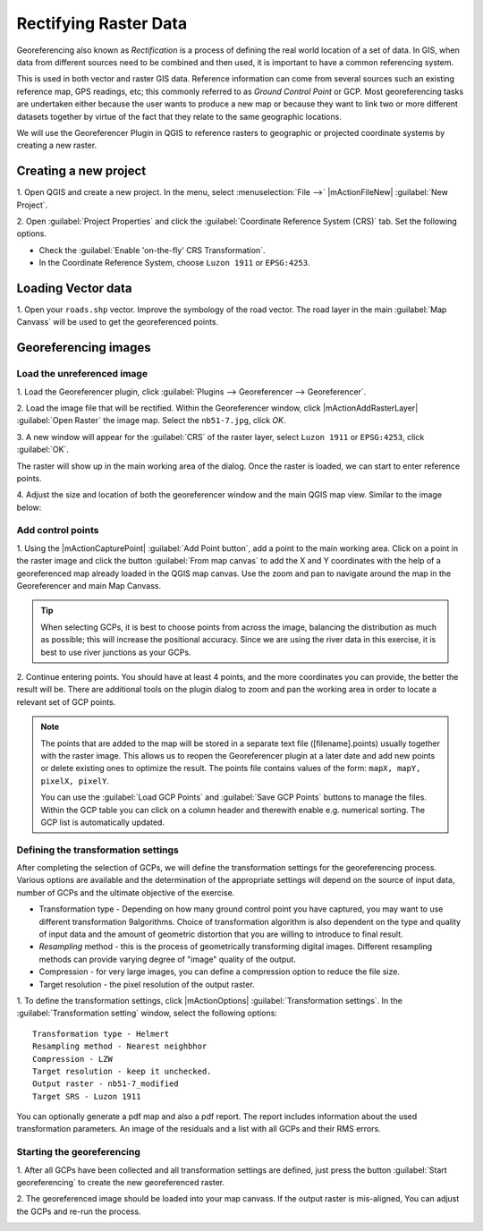 =========================
Rectifying Raster Data
=========================

.. change screenshots and sample data sto SouthCot

Georeferencing also known as `Rectification` is a process of defining the 
real world location of a set of data.  In GIS, when data from different sources 
need to be combined and then used, it is important to have a common referencing 
system.

This is used in both vector and raster GIS data.  Reference information can 
come from several sources such an existing reference map, GPS readings, etc; 
this commonly referred to as `Ground Control Point` or GCP.  Most 
georeferencing tasks are undertaken either because the user wants to produce a 
new map or because they want to link two or more different datasets together by 
virtue of the fact that they relate to the same geographic locations. 

We will use the Georeferencer Plugin in QGIS to reference rasters to geographic 
or projected coordinate systems by creating a new raster.


Creating a new project
-----------------------

1. Open QGIS and create a new project. In the menu, select 
:menuselection:`File -->` |mActionFileNew| 
:guilabel:`New Project`.

2. Open :guilabel:`Project Properties` and click the 
:guilabel:`Coordinate Reference System (CRS)` tab. Set the following options.

* Check the :guilabel:`Enable 'on-the-fly' CRS Transformation`.
* In the Coordinate Reference System, choose ``Luzon 1911`` or ``EPSG:4253``. 

Loading Vector data
---------------------

1. Open your ``roads.shp`` vector.  Improve the symbology of the road 
vector.  The road layer in the main :guilabel:`Map Canvass` will be used to 
get the georeferenced points.


Georeferencing images
-----------------------

Load the unreferenced image
,,,,,,,,,,,,,,,,,,,,,,,,,,,,,,

1. Load the Georeferencer plugin, click  
:guilabel:`Plugins --> Georeferencer --> Georeferencer`.

.. image:: images/georeferencer_win.png
   :align: center
   :width: 350 pt


2.  Load the image file that will be rectified.  Within the Georeferencer 
window, click |mActionAddRasterLayer| 
:guilabel:`Open Raster` the image map.  
Select the ``nb51-7.jpg``, click `OK`. 

3.  A new window will appear for the :guilabel:`CRS` of the raster layer, 
select ``Luzon 1911`` or ``EPSG:4253``, click :guilabel:`OK`. 

.. image:: images/crs_win_georef.png
   :align: center
   :width: 300 pt

The raster will show up in the main working area of the dialog. Once the raster 
is loaded, we can start to enter reference points.

.. image:: images/georef_loaded_map.png
   :align: center
   :width: 300 pt

4. Adjust the size and location of both the georeferencer window and the main 
QGIS map view.  Similar to the image below:

.. image:: images/adjusted_win_georef.png
   :align: center
   :width: 350 pt


Add control points
,,,,,,,,,,,,,,,,,,

1. Using the |mActionCapturePoint| 
:guilabel:`Add Point button`, add a point to 
the main working area.  Click on a point in the raster image and click the 
button :guilabel:`From map canvas` to add the X and Y coordinates with the help 
of a georeferenced map already loaded in the QGIS map canvas. Use the zoom and 
pan to navigate around the map in the Georeferencer and main Map Canvass.

.. image:: images/add_pt_from_canvass.png
   :align: center
   :width: 300 pt

.. tip::
   When selecting GCPs, it is best to choose points from across the image, 
   balancing the distribution as much as possible; this will increase the 
   positional accuracy.  Since we are using the river data in this exercise, it 
   is best to use river junctions as your GCPs.

.. image:: images/georef_points.png
   :align: center
   :width: 300 pt


2. Continue entering points. You should have at least 4 points, and the more 
coordinates you can provide, the better the result will be. There are additional 
tools on the plugin dialog to zoom and pan the working area in order to locate a 
relevant set of GCP points. 

.. image:: images/georef_points_all.png
   :align: center
   :width: 300 pt


.. note::
   The points that are added to the map will be stored in a separate text file 
   ([filename].points) usually together with the raster image. This allows us 
   to reopen the Georeferencer plugin at a later date and add new points or 
   delete existing ones to optimize the result. The points file contains values 
   of the form: ``mapX, mapY, pixelX, pixelY``. 

   You can use the :guilabel:`Load GCP Points` and :guilabel:`Save GCP Points` 
   buttons to manage the files. Within the GCP table you can click on a column 
   header and therewith enable e.g. numerical sorting. The GCP list is 
   automatically updated. 

Defining the  transformation settings 
,,,,,,,,,,,,,,,,,,,,,,,,,,,,,,,,,,,,,,

After completing the selection of GCPs, we will define the transformation 
settings for the georeferencing process.  Various options are available and the 
determination of the appropriate settings will depend on the source of input 
data, number of GCPs and the ultimate objective of the exercise.

.. need more explanation

* Transformation type - Depending on how many ground control point you have 
  captured, you may want to use different transformation 9algorithms. Choice of 
  transformation algorithm is also dependent on the type and quality of input 
  data and the amount of geometric distortion that you are willing to introduce 
  to final result.

* `Resampling` method - this is the process of geometrically transforming 
  digital images.  Different resampling methods can provide varying degree of 
  "image" quality of the output.
 
* Compression - for very large images, you can define a compression option to 
  reduce the file size.

* Target resolution - the pixel resolution of the output raster.

1.  To define the transformation settings, click |mActionOptions| 
:guilabel:`Transformation settings`.  In the :guilabel:`Transformation setting` 
window, select the following options::

      Transformation type - Helmert
      Resampling method - Nearest neighbhor
      Compression - LZW
      Target resolution - keep it unchecked.
      Output raster - nb51-7_modified
      Target SRS - Luzon 1911

.. image:: images/transformation_settings.png
   :align: center
   :width: 300 pt

You can optionally generate a pdf map and also a pdf report. The report includes 
information about the used transformation parameters. An image of the residuals 
and a list with all GCPs and their RMS errors. 

 
Starting the georeferencing 
,,,,,,,,,,,,,,,,,,,,,,,,,,,,

1. After all GCPs have been collected and all transformation settings are 
defined, just press the button :guilabel:`Start georeferencing` to create the 
new georeferenced raster. 

2. The georeferenced image should be loaded into your map canvass.  If the 
output raster is mis-aligned, You can adjust the GCPs and re-run the process.

.. image:: images/georef_image.png
   :align: center
   :width: 300 pt

.. raw:: latex
   
   \pagebreak[4]
